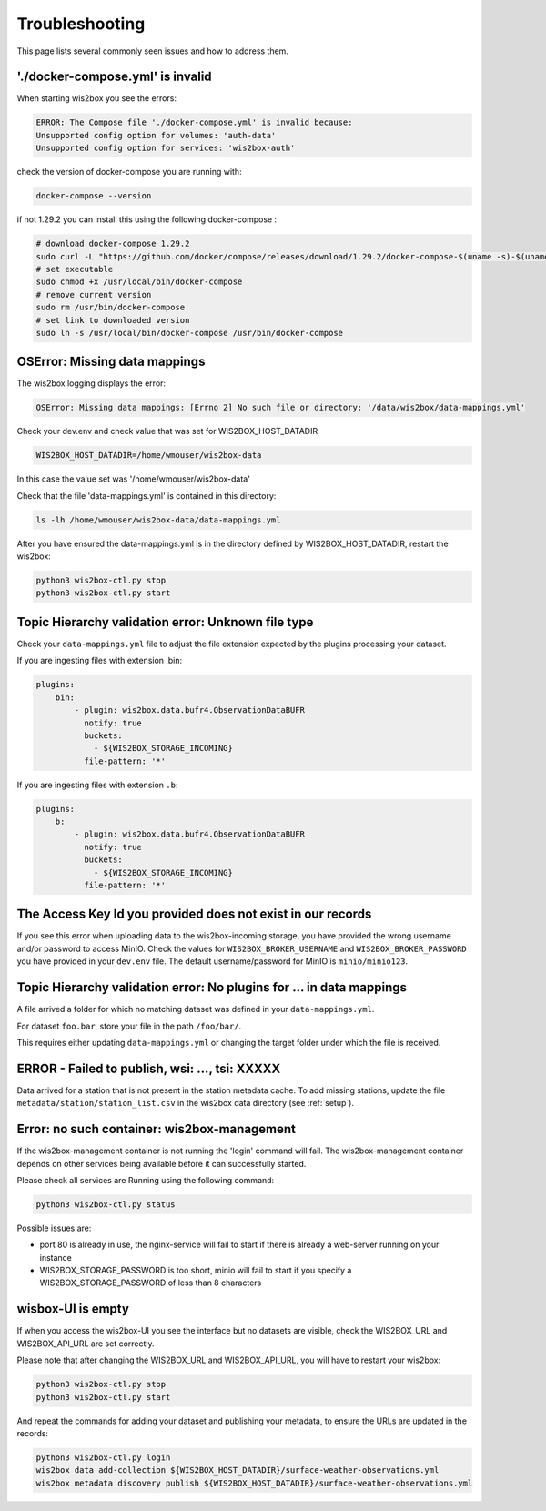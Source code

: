 .. _troubleshooting:

Troubleshooting
===============

This page lists several commonly seen issues and how to address them.

'./docker-compose.yml' is invalid
----------------------------------------

When starting wis2box you see the errors:

.. code-block:: bash
    
    ERROR: The Compose file './docker-compose.yml' is invalid because:
    Unsupported config option for volumes: 'auth-data'
    Unsupported config option for services: 'wis2box-auth'

check the version of docker-compose you are running with:

.. code-block:: bash
    
    docker-compose --version

if not 1.29.2 you can install this using the following docker-compose :

.. code-block:: bash

    # download docker-compose 1.29.2
    sudo curl -L "https://github.com/docker/compose/releases/download/1.29.2/docker-compose-$(uname -s)-$(uname -m)" -o /usr/local/bin/docker-compose
    # set executable
    sudo chmod +x /usr/local/bin/docker-compose
    # remove current version
    sudo rm /usr/bin/docker-compose
    # set link to downloaded version
    sudo ln -s /usr/local/bin/docker-compose /usr/bin/docker-compose

	
OSError: Missing data mappings
------------------------------

The wis2box logging displays the error:

.. code-block:: bash	
    
    OSError: Missing data mappings: [Errno 2] No such file or directory: '/data/wis2box/data-mappings.yml'

Check your dev.env and check value that was set for WIS2BOX_HOST_DATADIR

.. code-block:: bash
    
    WIS2BOX_HOST_DATADIR=/home/wmouser/wis2box-data

In this case the value set was '/home/wmouser/wis2box-data'

Check that the file 'data-mappings.yml' is contained in this directory:

.. code-block:: bash
    
    ls -lh /home/wmouser/wis2box-data/data-mappings.yml

After you have ensured the data-mappings.yml is in the directory defined by WIS2BOX_HOST_DATADIR, restart the wis2box:

.. code-block:: bash
    
    python3 wis2box-ctl.py stop
    python3 wis2box-ctl.py start

Topic Hierarchy validation error: Unknown file type
---------------------------------------------------

Check your ``data-mappings.yml`` file to adjust the file extension expected by the plugins processing your dataset. 

If you are ingesting files with extension .bin:

.. code-block:: bash

        plugins:
            bin:
                - plugin: wis2box.data.bufr4.ObservationDataBUFR
                  notify: true
                  buckets:
                    - ${WIS2BOX_STORAGE_INCOMING}
                  file-pattern: '*'


If you are ingesting files with extension ``.b``:

.. code-block:: bash

        plugins:
            b:
                - plugin: wis2box.data.bufr4.ObservationDataBUFR
                  notify: true
                  buckets:
                    - ${WIS2BOX_STORAGE_INCOMING}
                  file-pattern: '*'

The Access Key Id you provided does not exist in our records
------------------------------------------------------------

If you see this error when uploading data to the wis2box-incoming storage, you have provided the wrong username and/or password to access MinIO.
Check the values for ``WIS2BOX_BROKER_USERNAME`` and ``WIS2BOX_BROKER_PASSWORD`` you have provided in your ``dev.env`` file. 
The default username/password for MinIO is ``minio/minio123``.

Topic Hierarchy validation error: No plugins for ... in data mappings
---------------------------------------------------------------------

A file arrived a folder for which no matching dataset was defined in your ``data-mappings.yml``.

For dataset ``foo.bar``, store your file in the path ``/foo/bar/``.

This requires either updating ``data-mappings.yml`` or changing the target folder under which the file is received.

ERROR - Failed to publish, wsi: ..., tsi: XXXXX
-----------------------------------------------

Data arrived for a station that is not present in the station metadata cache. 
To add missing stations, update the file ``metadata/station/station_list.csv`` in the wis2box data directory (see :ref:`setup`).

Error: no such container: wis2box-management
--------------------------------------------

If the wis2box-management container is not running the 'login' command will fail. 
The wis2box-management container depends on other services being available before it can successfully started.

Please check all services are Running using the following command:

.. code-block:: bash

    python3 wis2box-ctl.py status

Possible issues are:

- port 80 is already in use, the nginx-service will fail to start if there is already a web-server running on your instance
- WIS2BOX_STORAGE_PASSWORD is too short, minio will fail to start if you specify a WIS2BOX_STORAGE_PASSWORD of less than 8 characters

wisbox-UI is empty
------------------

If when you access the wis2box-UI you see the interface but no datasets are visible, check the WIS2BOX_URL and WIS2BOX_API_URL are set correctly.

Please note that after changing the WIS2BOX_URL and WIS2BOX_API_URL, you will have to restart your wis2box:

.. code-block:: bash

  python3 wis2box-ctl.py stop
  python3 wis2box-ctl.py start

And repeat the commands for adding your dataset and publishing your metadata, to ensure the URLs are updated in the records:

.. code-block:: bash

  python3 wis2box-ctl.py login
  wis2box data add-collection ${WIS2BOX_HOST_DATADIR}/surface-weather-observations.yml
  wis2box metadata discovery publish ${WIS2BOX_HOST_DATADIR}/surface-weather-observations.yml
